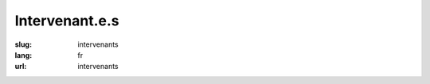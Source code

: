 Intervenant.e.s
###############

:slug: intervenants
:lang: fr
:url: intervenants

.. raw:: html

    <div class="section interventions">

        <div class="interventions">
            <h2>Liste complète des intervenants</h2>

            <div class="title" id="Pablo SEMINARIO">Pablo SEMINARIO</div>
            <div class="description">Développeur Python et administrateur de systèmes Linux, il fait partie de la team Site Reliability Engineering chez PeopleDoc.
            Triathlète et marathoner dans son temps libre.</div>

            <div class="title" id="Julien Guillaumin">Julien Guillaumin</div>
            <div class="description">Etudiant à Télécom Bretagne, passionné par le Machine Learning et le Deep Learning, adepte des MOOCs !</div>


            <div class="title" id="Mace Robotics">Mace Robotics</div>
            <div class="description">Mace Robotics est une entreprise prés de Rennes qui conçois et fabrique des robots mobile programmables pour l'éducation.</div>

            <div class="title" id="Romuald Texier-Marcadé">Romuald Texier-Marcadé</div>
            <div class="description">Romuald Texier-Marcadé est spécialiste à Net-ng du Python scientifique, traitement d'images et de l'apprentissage machine.
            Au cours de l'année il dispense de nombreuses formations sur ces sujets, tant intra que inter entreprises.
            Net-ng est une société de service rennaise, spécialisée depuis 2003 dans le développement d'applications Web sur-mesure en Python.</div>

            <div class="title" id="Devashish Deshpande">Devashish Deshpande</div>
            <div class="description">My name is Devashish Deshpande. I'm a fourth year computer science undergraduate student studying in BITS Pilani KK Birla Goa Campus, India. I am very interested in data science including machine learning and natural language processing. I am an open source enthusiast and have also contributed to other open source projects including scikit-learn. I am currently working on a project with belong.co in India with an aim to solve problems related to corporate hiring by using data meaningfully. I also love working on independent projects and am currently building a whatsapp chat analyser which can be found on my github page. It would be wonderful if I could attend my first pycon in Rennes and share my love for python while at the same time interact with the python data science community in France!
            You can check out some of my blogs here [1] and my summer project PR here [2].
            [1] http://rare-technologies.com/blog/
            [2] https://github.com/RaRe-Technologies/gensim/pull/710.</div>

            <div class="title" id="Ludovic Gasc">Ludovic Gasc</div>
            <div class="description">Je suis actuellement l'architecte principal des sociétés Eyepea et ALLOcloud, nous fournissons une solution de téléphonie et de communications unifiées dans le cloud. J'utilise AsyncIO en production depuis 2 ans.</div>

            <div class="title" id="Sacha Schutz">Sacha Schutz</div>
            <div class="description">interne en biologie moléculaire et bioinformaticien . Développeur certifié Qt .</div>

            <div class="title" id="Gabriel Pettier">Gabriel Pettier</div>
            <div class="description">Gabriel développe principalement en python depuis une dizaine d'année, et contribue à Kivy depuis ses débuts en 2010, il l'utilise aujourd'hui pour réaliser des interactions innovantes, multi-tactiles et tangibles, pour l'entreprise Tangible Display.</div>

            <div class="title" id="Lionel Torti">Lionel Torti</div>
            <div class="description">Ingénieur dans l'équipe DECISION du Laboratoire d'Informatique de Paris 6, je suis un spécialiste des modèle graphiques probabilistes et de la librairie aGrUM.</div>

            <div class="title" id="Gaël Durand">Gaël Durand</div>
            <div class="description">Passionné par l'informatique et le machine learning, je me suis naturellement intéressé au langage Python pour sa richesse et son confort de programmation. Aujourd'hui, je l'enseigne à l'ECAM dans le module Objets Connectés et je l'utilise quotidiennement dans mes projets pro et perso. Je suis convaincu que ce langage a encore des territoires à conquérir comme les applications web.</div>

            <div class="title" id="Xavier Ordoquy">Xavier Ordoquy</div>
            <div class="description">Consultant Python/Django, core développeur de Django REST framework, contributeur régulier, organisateur des meetups Django Paris…</div>

            <div class="title" id="Nicole Harris">Nicole Harris</div>
            <div class="description">Nicole Harris is a web designer and developer working with PeopleDoc France.  She is the author of 'Introduction to Django', a screencast published by O'Reilly media and is the lead designer for the Warehouse project.
            Nicole has been learning French for over six years and is working every day to improve her proficiency.  She would like to thank the French Python community for their patience and apologises for her poor conjugation in advance! ;)</div>

            <div class="title" id="Cyril Roelandt">Cyril Roelandt</div>
            <div class="description">Développeur dans le monde du logiciel libre. Développeur GNU Guix.</div>

            <div class="title" id="Benoît Bryon">Benoît Bryon</div>
            <div class="description">Je code en Python/Django, je contribue à des projets de coworking et à d'autres espaces de coopération, je cherche à mettre mon savoir-faire au service d'activités à taille humaine.</div>

            <div class="title" id="Serge « sans paille » Guelton">Serge « sans paille » Guelton</div>
            <div class="description">Finistérien exilé, Développeur C++ ascendant Python. Offre joyeusement ses services en compilation, parallélisme et élagage de talus.</div>

            <div class="title" id="Pierre-Yves David">Pierre-Yves David</div>
            <div class="description">Pythoniste depuis plus de 10 ans, je gagne maintenant ma vie en temps que co-mainteneur du gestionnaire de version Mercurial.</div>

            <div class="title" id="Sylvain Zimmer">Sylvain Zimmer</div>
            <div class="description">Sylvain est le fondateur de Jamendo, dotConferences, Pricing Assistant et plus récemment Common Search, un projet open source visant à créer un moteur de recherche ouvert et transparent. Python est son langage de prédilection depuis plus de 10 ans.</div>

            <div class="title" id="Alban Thomas">Alban Thomas</div>
            <div class="description">Alban Thomas a commencé sa carrière dans les domaines du SIG et de la télédétection. Il a développé des compétences en programmation pour répondre aux besoins de ces projets et aussi par
            envie. Son poste actuel d’ingénieur d’étude en cartographie à l’UMR LETG Rennes-COSTEL (Climat et Occupation du Sol par Télédétection) lui permet de travailler avec des géographes, avec ou sans connaissance en télédétection et des informaticiens en traitements du signal.</div>

            <div class="title" id="Georges Bossert">Georges Bossert</div>
            <div class="description">Docteur en sécurité informatique en poste à InThreat, il participe en tant qu'expert technique à la conception d'une solution de cyber-sécurité. Développeur de plusieurs logiciels open-sources en Python tels que Netzob, Android-Hooker et pylstar.</div>

            <div class="title" id="Ipsha Bhidonia">Ipsha Bhidonia</div>
            <div class="description">Ipsha is a senior Computer Engineering undergraduate at Delhi University. Having step foot into the Open Source world not long ago, she has been discovering the wonders and magic of the inclusive communities working in FOSS. She interned with Mozilla’s storage team as a part of GNOME’s Outreachy Program. Being an awardee of the Google Anita Borg Scholarship 2015, co-founder of the LeanIn circle at her college, and an active member of the Indian Women in Computing, a Systers community, she helps promote and expand the reach of women in technology. She likes traveling to new places, meeting new people, and hopes she could contribute to the betterment of the world by inspiring few souls.</div>

            <div class="title" id="Victor Stinner">Victor Stinner</div>
            <div class="description">Core developer Python depuis 2010, je suis l'auteur de plusieurs applications et bibliothèques Python. Je travaille sur OpenStack pour Red Hat, je porte par exemple OpenStack sur Python 3.</div>

            <div class="title" id="Maxime Yochum">Maxime Yochum</div>
            <div class="description">Issu d’un master en électronique de l’université de Bourgogne, j’ai obtenu un doctorat, dans la même université (LE2I), en électronique et traitement du signal appliqués à l’électrostimulation et l’électromyogramme des muscles squelettiques. Je travaille actuellement au BMBI de l’université de technologie de Compiègne ou j’étudie les modèles physiologiques de l’utérus afin de comprendre les phénomènes créant les accouchements prématurés. </div>

            <div class="title" id="Bastien Pasdeloup">Bastien Pasdeloup</div>
            <div class="description">Je m'appelle Bastien Pasdeloup, doctorant en fin de seconde année à Télécom Bretagne Brest. L'an dernier, j'ai monté ce cours avec mon encadrant de thèse, Vincent Gripon, profitant de la réforme en classes préparatoires pour proposer un nouveau cours, plus ludique, afin de motiver les étudiants réfractaires à l'informatique, tout en donnant la possibilité aux motivés d'aller plus loin.</div>

            <div class="title" id="Pierre Haessig">Pierre Haessig</div>
            <div class="description">Enseignant-chercheur sur le campus de Rennes de CentraleSupélec depuis 2014, je m'intéresse à l'optimisation de la gestion d'énergie des systèmes en présence d’incertitude. Les applications sont par exemple le pilotage de batteries associées à des sources renouvelables (éolien, solaire) pour les rendre plus prédictibles. Dans un objectif de reproductibilité de la recherche, je travaille principalement avec des outils numériques libres (e.g. Python et Jupyter) et j’essaye, dans la mesure du possible, de mettre en ligne les codes utilisés (e.g. https://github.com/pierre-haessig/stodynprog/). Plus d’infos sur http://pierreh.eu.</div>

            <div class="title" id="Oussama Ahmia">Oussama Ahmia</div>
            <div class="description">Je suis Oussama AHMIA doctorant à l'université de Bretagne sud (UBS), Vannes, je suis membre du laboratoire IRISA, équipe expression, j'occupe le poste de chercheur à Jurismarchés.
            Je travail sur le traitement automatique du langage naturel et la fouille de données (Data mining) appliqués à la veilles stratégique sur les marchés publiques (Business intelligence)</div>

            <div class="title" id="Emmanuel Leblond">Emmanuel Leblond</div>
            <div class="description">Développeur embarqué C/C++ dans une autre vie, je me suis maintenant CTO d'une boite de développement web d'où j'ai la chance de pouvoir assouvir ma passion de Python !</div>

            <div class="title" id="Nicolas Stoiber et Vincent Barrielle">Nicolas Stoiber et Vincent Barrielle</div>
            <div class="description">Nicolas et Vincent font partie de l'équipe Recherche & Développement de Dynamxiyz.
            Nicolas est diplomé de Centrale-Supélec en 2007, et obtient son doctorat de l'université de Rennes 1 en 2010. Vincent est diplomé de l'école polytechnique en 2012, et termine actuellement son doctorat.
            Passionés par l'image -réelle ou de synthèse- ils se sont spécialisés dans la conception d'algorithmes et d'outils logiciels permettant aux artistes et infographistes des studios de jeux vidéos et de cinéma de travailler plus simplement et plus efficacement.</div>

            <div class="title" id="Rémy Hubscher et Arthur Vuillard">Rémy Hubscher et Arthur Vuillard</div>
            <div class="description">Rémy Hubscher travaille chez Mozilla en tant que développeur Python. Il est également bénévole au sein de l'AFPy depuis de nombreuses années et co-organisateur de PyConFr 2016.
            Arthur travaille en tant que développeur Python chez Hashbang, dont il est aussi le créateur. Il est également trésorier de l'AFPy, organisateur des rencontres Python de Lyon et co-organisateur des 3 dernières PyConFr.</div>

            <div class="title" id="Claire Revillet">Claire Revillet</div>
            <div class="description">Développeuse (et formatrice) Python, je développe des codes de traitement de données d'instruments scientifiques.</div>

            <div class="title" id="Pierre CHARLET">Pierre CHARLET</div>
            <div class="description">Developpeur Web avec Python et Django. Je travaille chez Hashbang depuis près d'un ans, une entreprise lyonnaise qui propose ses services autour de développements Python. J'ai pu y perfectionner mon Python et découvrir Django !</div>

            <div class="title" id="maha mdini">maha mdini</div>
            <div class="description">Data Scientist à Astellia, PhD student à l'IRISA (Telecom bretagne), diplomée en 09/2015 de Telecom Bretagne (formation d'ingénieur en systèmes logiciels et réseaux)</div>

            <div class="title" id="Arthur Vuillard">Arthur Vuillard</div>
            <div class="description">De formation ingénieur, je suis développeur Python, administrateur GNU/Linux et fondateur d'Hashbang, une société de développements informatiques pour les entrepreneu·r·se·s du web. J'interviens principalement sur des projets de systèmes d'informations et de développements webs.
            J'accompagne également les sociétés qui utilisent Python dans l'amélioration de leurs pratiques de développements.
            Je suis investi dans l'AFPy en tant que trésorier et organisateur de rencontres régulières à Lyon. J'ai également participé aux organisations des trois dernières conférences PyConFr et de Pytong 2015.</div>

            <div class="title" id="François Varas">François Varas</div>
            <div class="description">Ingé Support et opérations, admin système et des fois devops au boulot.
            Bricoleur compulsif, cycliste et codeur de scripts dans mon temps libre.</div>

            <div class="title" id="Martin Richard">Martin Richard</div>
            <div class="description">Ingénieur système et réseau chez l'hébergeur alwaysdata, je travaille quotidiennement avec Python et asyncio sur un reverse-proxy HTTP. Dans ce cadre, j'ai écrit la bibliothèque asynctest utilisée pour tester ce projet.</div>

            <div class="title" id="Lionel Porcheron">Lionel Porcheron</div>
            <div class="description">Lionel Porcheron, après avoir pendant plus de 10 ans administré des infrastructures de serveur de plus de 500 machines, a créé Bleemeo une startup Toulousaine qui propose une solution Cloud de monitoring d'infrastructure. Il est également un des organisateurs de Capitole du Libre, un événement annuel autour du logiciel libre à Toulouse, et du groupe Meetup Toulouse DevOps.</div>

            <div class="title" id="Pierre Fersing">Pierre Fersing</div>
            <div class="description">Pierre Fersing, développeur Python depuis
            plus de 10 ans, a longtemps évolué au sein d'équipes d'exploitation
            où il a été ammené à développer, mettre en place et exploiter des
            outils d'automatisation reposant principalement sur Python
            & Django. Pierre a co-fondé en 2015 la solution de monitoring
            Bleemeo dont il est le CTO.</div>


            <div class="title" id="Bhargav SRINIVASA DESIKAN">Bhargav SRINIVASA DESIKAN</div>
            <div class="description">My name is Bhargav Srinivasa Desikan, a final year Undergraduate from BITS Pilani University, India. Starting from August 2016 I will be working as a research assistant at INRIA MODAL, Lille-Norde region, where I will research on Metric Learning and fast prediction techniques under Dr. Benjamin Guedj. I have also been selected as a Google Summer of Code Student with Gensim, where I am implementing Dynamic Topic Models and working on topic modelling applications. I have done all my research and learning with python and would love to keep contributing to the community the best way I can.</div>

            <div class="title" id="inso">inso</div>
            <div class="description">Développeur depuis 3 ans du logiciel Sakia Wallet (http://sakia-wallet.org), logiciel client pour le réseau de crypto monnaie libre "Duniter" (https://fr.duniter.org).</div>

            <div class="title" id="Ludovic VAUGEOIS">Ludovic VAUGEOIS</div>
            <div class="description">Je suis canadien, j'ai 12 ans d'expérience professionnelle en informatique. Je suis présentement développeur pour une société à Villeurbanne qui conçoit des logiciels dans le domaine du forage. Je programme en Python depuis environ 8 ans.</div>

            <div class="title" id="Julien Castets">Julien Castets</div>
            <div class="description">Julien fait partie de la core team Scaleway depuis plus de 3 ans. Développeur fullstack, il a notamment beaucoup travaillé sur les multiples projets Python qui constituent le produit : conception, implémentation, packaging, QA.</div>

            <div class="title" id="Alex Marandon">Alex Marandon</div>
            <div class="description">Développeur Python et JavaScript</div>

            <div class="title" id="GALODE Alexandre et VITEL Pierre-Antoine">GALODE Alexandre et VITEL Pierre-Antoine</div>
            <div class="description">Ingénieur d'étude chez Ipsis, Pierre Antoine VITEL développe des applications Python depuis plusieurs années maintenant pour de grands comptes de la recherche et de la défense.
            Ingénieur spécialiste Python chez Ipsis, et membre de l'équipe de Developpez.com, Alexandre GALODÉ intervient en tant que professeur externe à l'Université de Rennes1 et développeur informatique en environnement militaire, scientifique et de recherche.</div>

            <div class="title" id="Xavier HINAULT">Xavier HINAULT</div>
            <div class="description">Xavier HINAULT, 44 ans.
            Webmaster de www.mon-club-elec.fr.
            Auteur de 50 tutos Arduino.
            Co-fondateur du fablab du Lorient.
            Créateur de son entreprise fablab depuis 2014 (formations construction d'imprimante, kits imprimantes 3D, CNC)</div>

            <div class="title" id="Yann Gravrand">Yann Gravrand</div>
            <div class="description">Chef de projet et lead technique chez Net-ng, je développe depuis 7 ans des applications web en Python, backend et frontend, à l'aide de notre framework open source Nagare (www.nagare.org). Mes expériences précédentes en Java/J2EE, C++ m'ont apporté du recul sur d'autres environnements et contextes. J'essaie en permanence d'améliorer notre façon de travailler, la qualité de nos applications et livrables, tout en restant dans un esprit agile.</div>

            <div class="title" id="Vincent Maillol">Vincent Maillol</div>
            <div class="description">J'ai écrit ma première ligne de Python en 2005, ce langage est devenu pour moi le train qui m'a fait explorer différents domaines d'application au fil de mes expériences professionnelles: biologie, multimédia, intégration continue, gestion, web... Je m'intéresse beaucoup à l'architecture logicielle et comme je suis curieux, j'aime découvrir d'autres paradigmes de programmation à travers d'autres langages. À mes heures perdues, je suis blogueur sur autourducode.com
            </div>

            <div class="title" id="Michael Scherer">Michael Scherer</div>
            <div class="description">Sysadmin en charge des projets communautaires chez Red Hat, codeur python/perl/ruby occasionnel sur Ansible</div>

            <div class="title" id="Sahil Dua">Sahil Dua</div>
            <div class="description">A passionate open source contributor, Sahil is one of the core contributors in DuckDuckGo's open source Instant Answers; among top 15 contributors at the moment. He is also among top 15 contributors for GitHub's official project Linguist, which handles all the languages related logic on GitHub repositories. He has made significant contributions to the famous open source data manipulation and analysis python library - Pandas as well. He is currently maintaining around half a dozen of open source projects including HackIDE - an online code editor, compiler and interpreter built using Django and Text-Watermark (NodeJS module) - a watermark library based on ImageMagick that can be used to put text watermarks on images. See more projects here - https://github.com/sahildua2305
            Being an avid hackathon lover, he has won around half a dozen of hackathons organized in different parts of the country. In one of the hackathons organized in NIT Surat, his team bagged Best Documentation Award (By Google) and Best API Incorporation Award (By DuckDuckGo) along with the overall 2nd prize. Besides this, he has also worked with more than 6 startups including Zomato, HackerRank, Refiral, RiteTag etc. </div>

            <div class="title" id="Emmanuel Julien">Emmanuel Julien</div>
            <div class="description">Je bénéficie de 16 ans d’expérience dans la création de jeux vidéos sur Playstation 2 et 3, Nintendo GameCube et Wii, sur PC et plateforme mobiles, essentiellement en tant que spécialiste moteur 3D. J'ai travaillé durant ces dernières années sur le développement d'un framework 3D C++ et Python, assisté d'une équipe de développeurs et infographiques 3D travaillant sur différentes applications de simulation 3D. Le contenu de la conférence présente la synthèse et le retour d’expérience de cette collaboration.</div>

            <div class="title" id="Romain Touzé">Romain Touzé</div>
            <div class="description">Je suis développeur depuis une dizaine d'années dans une grosse SSII. Au fil des ans, je me suis construit l'étiquette du mec qui fait du TDD dans Vim avec Python exécuté dans un terminal tout noir. Je pense que ça resume le personnage.</div>

            <div class="title" id="Bastien Sevajol">Bastien Sevajol</div>
            <div class="description">Décrivez vous rapidement (Bio speaker): Développeur python chez Algoo, avec des tendances Adminsys/Devops, créateur d'une fourmilière artificielle en python - https://github.com/buxx/intelligine
            Sylvain Zimmer	Sylvain est le fondateur de Jamendo, dotConferences, Pricing Assistant et plus récemment Common Search, un projet open source visant à créer un moteur de recherche ouvert et transparent. Python est son langage de prédilection depuis plus de 10 ans.</div>

            <div class="title" id="James Pic">James Pic</div>
            <div class="description">Contributeur de l'internet libre depuis une quinzaine d'années, je suis aujourd'hui employé par PeopleDoc, une entreprise de dématérialisation - pas à la schwarzy non - notamment pour contribuer en upstream quand ça peut nous faire avancer. Le reste du temps, je suis musicien, auteur, marin, et bien entendu hacker en mission pour rendre la société aux gens (co-fondateur du Laboratoire Citoyen) et internet à l'Humanité (co-fondateur de YourLabs). Je maintiens un certain nombre de packages python depuis 2012 et j'ai contribué ma bosse à droite à gauche aussi généreusement que possible.
            J'adore l'automatisation, le test et les fruits de mer.</div>

            <div class="title" id="Pascal Lando">Pascal Lando</div>
            <div class="description">Docteur en informatique (génie logiciel, ingénierie des connaissances) et ingénieur IT depuis 10 ans dans de grandes entreprises (Décathlon, Pixmania…), Pascal Lando est un « daily practitioner » de Python et de l’agilité (scrum master puis scrum product owner). Il enseigne les méthodes agiles, Python et Django pour le compte d’universités et écoles d’ingénieurs.
            https://www.linkedin.com/in/pascallando</div>

            <div class="title" id="Gaël Durand">Gaël Durand</div>
            <div class="description">Passionné par l'informatique et le machine learning, je me suis naturellement intéressé au langage Python pour sa richesse et son confort de programmation. Aujourd'hui, je l'enseigne à l'ECAM dans le module Objets Connectés et je l'utilise quotidiennement dans mes projets pro et perso. Je suis convaincu que ce langage a encore des territoires à conquérir comme les applications web.</div>

            <div class="title" id="Pierre Bousquié">Pierre Bousquié</div>
            <div class="description">Associé chez Yaal, je travaille en python depuis bientôt 4 ans. Auparavant utilisateur de java, c, et autres assembleur bas niveau.Je participe à de nombreuses associations (PythonFr, Okiwi, JUG, April, GUTemberg...) autour de l'informatique et tente de participer en tant que speaker , helper ou organisateur à des évènement locaux. J'ai notamment été co-organisateur de TEDxBordeaux 2011, Agile Tour Bordeaux 2013, BDX/IO 2014. Je suis le secrétaire de l'association Okiwi (club ""agnostech"" de bordeaux).
            J'ai été formé en alternance à Lectra (informatique pour le textile) durant 6 ans. J'ai ensuite été freelance dès mon diplôme. Intervenant en école privée (bac +5, BTS (an 1 et 2)) avant de rejoindre l'équipe Yaal.</div>

            <div class="title" id="Alain Poirier">Alain Poirier</div>
            <div class="description">Alain Poirier est le directeur technique de Net-ng, société de service rennaise, spécialisée depuis 2003 dans le développement d'applications Web sur-mesure en Python.</div>

            <div class="title" id="Alex Garel">Alex Garel</div>
            <div class="description">J'ai découvert Python en 2004 et c'est une histoire d'amour qui dure encore. J'ai travaillé sur des applications métier en Python, souvent connexes au domaine de la gestion documentaire. Je fais actuellement de la R&D chez Jurismarchés sur les problématique de recherche d'informations, machine learning et traitement automatique du language.</div>

            <div class="title" id="Rémy Hubscher">Rémy Hubscher</div>
            <div class="description">Développeur Django depuis 2005 et développeur Python et Javascript chez Mozilla depuis un peu plus de 2 ans, Rémy travaille principalement à la gestion et au partage des données des utilisateurs de Mozilla Firefox.
            Rémy est également un des développeurs de la base de données web Kinto permettant le stockage, la synchronisation et le partage des données (backend) des applications web et mobile via HTTP.</div>

            <div class="title" id="Arthur Vuillard">Arthur Vuillard</div>
            <div class="description">De formation ingénieur, je suis développeur Python, administrateur GNU/Linux et fondateur d'Hashbang, une société de développements informatiques pour les entrepreneu·r·se·s du web. J'interviens principalement sur des projets de systèmes d'informations et de développements webs. J'accompagne également les sociétés qui utilisent Python dans l'amélioration de leurs pratiques de développements. Je suis investi dans l'AFPy en tant que trésorier et organisateur de rencontres régulières à Lyon. J'ai également participé aux organisations des trois dernières conférences PyConFr et de Pytong 2015.</div>

            <div class="title" id="Remy Leone">Remy Leone</div>
            <div class="description">
            Christophe Couturier	Les enseignants : Christophe Couturier, Jean-Pierre Le Narzul, Alberto Blanc et Gwendal Simon</div>

            <div class="title" id="Sacha Schutz">Sacha Schutz</div>
            <div class="description">Interne en biologie moléculaire et bioinformaticien. Developpeur C++ spécialisé dans le framework Qt."
            Alex Garel	J'ai découvert Python en 2004 et c'est une histoire d'amour qui dure encore. J'ai travaillé sur des applications métier en Python, souvent connexes au domaine de la gestion documentaire. Je fais actuellement de la R&D chez Jurismarchés sur les problématique de recherche d'informations, machine learning et traitement automatique du language.</div>

            <div class="title" id="Emeric Tourniaire &amp; Alain Lioret / Ange de Saint Mont">Emeric Tourniaire &amp; Alain Lioret / Ange de Saint Mont</div>
            <div class="description">Emeric Tourniaire, Enseignant d'informatique dans 5 classes de CPGE du lycée Henri 4 (Paris)
            Alain LIORET, Enseignant et Directeur Pédagogique, ESGI (Paris), Docteur en Sciences et technologies des arts
            Ange de SAINT-MONT, Intervenant à ESGI (Paris), Fondateur du projet Elicthus</div>

            <div class="title" id="Thomas Duval">Thomas Duval</div>
            <div class="description">Je travaille chez Orange Application for Business (groupe Orange) sur des problématiques de sécurité informatique (pentests, durcissement d'OS, ...) et sur de la R&D autour d'OpenStack e
            t de Python. J'ai découvert le langage Python en 2002 et je ne l'ai plus quitté depuis. Je l'utilise dans tous mes projets et depuis quelques années, je forme mes collègues sur ce langage.</div>

            <div class="title" id="Christophe Benz">Christophe Benz</div>
            <div class="description">Christophe Benz travaille à Etalab, service du Premier Ministre chargé de l'ouverture des données publiques, en tant que développeur sur le projet OpenFisca. Il développe en langage Python depuis plusieurs années et est un fervent promoteur du logiciel libre lorsqu'il n'est pas au piano.
            https://github.com/cbenz
            @ChristopheBenz</div>

            <div class="title" id="Ronan Lamy">Ronan Lamy</div>
            <div class="description">I'm a freelance Python developer living in Bristol, UK. I have been part of the PyPy project for 4 years and I'm currently working on pypy3, the Python 3 version of PyPy.</div>

            <div class="title" id="Florian Strzelecki">Florian Strzelecki</div>
            <div class="description">Développeur web à l'instinct ludique, je passe mon temps entre la doc, les API, les Lego, et tout un tas d'activités toutes plus ludiques les unes que les autres. Je fais du Python (3.x only si possible), du Django, du Flask, du Werkzeug, tout autant que du HTML & CSS. Ai-je déjà mentionné que j'aimais les Lego ?</div>

            <div class="title" id="Guillaume Ayoub">Guillaume Ayoub</div>
            <div class="description">Je m'appelle Guillaume Ayoub, j'ai 31 ans et je suis gérant d'une entreprise spécialisée dans la création d'applications web à destination des professionnels de santé. J'utilise Python depuis plus de 10 ans, j'ai créé ou largement contribué à plusieurs logiciels libres, dont Radicale, WeasyPrint et CairoSVG.</div>

            <div class="title" id="Bruno STEVANT">Bruno STEVANT</div>
            <div class="description">Bruno STEVANT est enseignant-chercheur à TELECOM Bretagne où il a participé à de nombreux projets autour d'IPv6 et contribué à la standardisation IETF. Il anime depuis 2015 le MOOC "Objectif IPv6". Il est secrétaire de l'association G6, pour la promotion et le déploiement d'IPv6.</div>

            <div class="title" id="Stephane Wirtel">Stephane Wirtel</div>
            <div class="description">Stephane est un fan de Python, depuis 2002, il joue avec le serpent et s'amuse a developper au quotidien avec ce merveilleux langage. A la fois organisateur du PythonFOSDEM, membre nomine de la Python Software Foundation et de l'EuroPython Society, il essaie comme il peut et en fonction du temps de contribuer a differents projets de l'ecosystem Python. Ancien core dev de Odoo, il est aussi contributeur sur differents projets Python dont CPython.</div>

            <div class="title" id="Nicolas Audebert">Nicolas Audebert</div>
            <div class="description">Je suis doctorant à l'ONERA et à l'IRISA en traitement d'images aériennes. En particulier, j'utilise le deep learning pour cartographier automatiquement des images satellites et détecter les routes, les bâtiments, la végétation, etc. J'utilise intensément Python pour ma recherche, notamment les frameworks de machine learning scikit-learn et Caffe, mais aussi TensorFlow et Keras. J'ai également travaillé sur la reconnaissance d'expressions faciales par deep learning.</div>

            <div class="title" id="Julien Palard & Claire Revillet">Julien Palard & Claire Revillet</div>
            <div class="description">Julien Palard : CTO à meltygroup.fr, prof à hackinscience.org, mdk sur #python-fr, https://mdk.fr
            Claire Revillet : Développeuse (et formatrice) Python</div>

            <div class="title" id="Matthew Hodgson">Matthew Hodgson</div>
            <div class="description">Matthew Hodgson is technical co-founder of Matrix.org: a not-for-profit open source project focused on solving the problem of fragmentation caused by silos and centralisation in current VoIP and IP Messaging applications. Matrix aims to make decentralised messaging and VoIP as universal and interoperable as email. Matthew previously ran the Unified Communications business unit at Amdocs (formerly MX Telecom). He has a degree in Computer Science & Physics from the University of Cambridge.</div>

            <div class="title" id="Vincent Dejouy">Vincent Dejouy</div>
            <div class="description">Je suis ingénieur en developpement informatique avec plus d'une dizaine d'années d'experience dont 5 en Python et 2 en Python pour la data science. J'ai travaillé pour différents grand comptes de l'industrie du "consummer electronic", plus recemment pour ma propre start up dans le domaine de la maison connectée et aujourd'hui je travaille pour le cabinet de conseil en data science Quantmetry.</div>

            <div class="title">Pierre Sutter</div>
            <div class="description">Je suis Data Scientist à Quantmetry, passioné par la Data j'utilise avec enthousiasme Python pour tout mes travaux.</div>

            <div class="title" id="Thierry Chappuis">Thierry Chappuis</div>
            <div class="description">Après des études d'ingénieur et un doctorat à l'Ecole Polytechnique Fédérale de Lausanne, je suis actuellement Professeur de Génie Chimique et de modélisation au sein de l'institut ChemTech à l'Ecole d'Ingénieurs et d'Architectes de Fribourg (Suisse). Dans le contexte de mes travaux de recherche et d'enseignement, j'utilise Python pour ses qualités en matière de programmation scientifique, de calcul numérique et d'apprentissage statistique, notamment pour l'optimisation de procédés chimiques industriels. Au sein de notre halle de production chimique, l'acquisition de donnée, l'analyse, l'optimisation et le contrôle se font à l'aide de microservices qui permettent une grande flexibilité d'expérimentation. Dans ce contexte, python et ses fonctionnalités asynchrones proposent des outils excitants pour la mise au point et le scale-up d'applications distribuées, particulièrement depuis l'arrivée dans le paysage de asyncio.
            De manière générale, à ma sortie du bureau, je m'intéresse aux différents aspects du langage: interface avec des langages bas niveau, pypy, programmation réseau ou programmation d'applications web. Utilisateur de Python depuis sa version 2.0, je scripte ma vie avec des .py au quotidien: retoucher des fichiers, renommer, organiser, envoyer, archiver. Bref! Python est mon couteau suisse digital.</div>

            <div class="title" id="Boris FELD">Boris FELD</div>
            <div class="description">Boris travaille actuellement activement sur le sujet sur l'agent python de sqreen.io et détaillera les joyeusetés de monkey-patcher python en production. Un article as déjà été écrit sur un des problèmes rencontré et sera dans la même veine que le conférence: https://blog.sqreen.io/freeze-python-str-encode-threads/</div>

            <div class="title" id="SebCorbin">SebCorbin</div>
            <div class="description">Développeur PHP/Drupal le jour, je code secrètement un service en Django la nuit. Habitué/organisateur de DrupalCamp, la PyConfr sera pour moi la première conférence Python.
            Michael Launay & Amen Souissi	"Michaël Launay est le Gérant Fondateur d'Ecréall et président du cluster Pôle Nord qui regroupe des sociétés de services en logiciels libres du Nord - Pas-de-Calais.
            Amen Souissi est Docteur en Informatique et associé d'Ecréall, il est l'auteur de Nova-Ideo qui est le fruit de la R&D d'Ecréall.</div>

            <div class="title" id="Jonathan Schemoul">Jonathan Schemoul</div>
            <div class="description">Consultant IT Python et électronique chez JMSI, fondateur de HackSpark.fr (la boutique pour votre prototypage électronique). Je suis passionné de Python, du prototypage électronique et de la bidouille hardware en général.</div>

            <div class="title" id="L'équipe d'Ecréall">L'équipe d'Ecréall</div>
            <div class="description">Ecréall est une société de services en logiciels libres qui depuis 11 ans utilise et contribue à des projets libres en python. Elle est spécialisée dans les portails collaboratifs et est éditrice de Nova-Ideo.</div>

            <div class="title" id="zebadboy99">zebadboy99</div>
            <div class="description">Je suis utilisateur moyen de l'informatique dans une administration publique, ayant eu une initiation au langage python mais pas assez pour créer un projet complet.</div>

            <div class="title" id="Feth AREZKI">Feth AREZKI</div>
            <div class="description">Jonathan Schemoul (hackspark) & Feth Arezki (majerti) se sont découvert des intérêts communs</div>

            <div class="title" id="Pascal Chambon">Pascal Chambon</div>
            <div class="description">Pascal Chambon est un passionné d'informatique, qui travaille depuis 9 ans en freelance sur des projets Python/Web/SI (pour SFR, Orange, Musiwave, Eutelsat...).
            Il est l'auteur du jeu de réalité open-source http://chrysalis-game.com/, et de divers modules utilitaires (RSFile, RSTransaction...). Son blog philo, http://regard-humaniste.com/, tourne bien évidemment sous Django-CMS.</div>
